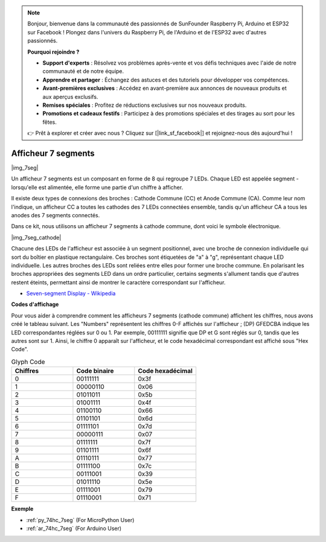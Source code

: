 .. note::

    Bonjour, bienvenue dans la communauté des passionnés de SunFounder Raspberry Pi, Arduino et ESP32 sur Facebook ! Plongez dans l'univers du Raspberry Pi, de l'Arduino et de l'ESP32 avec d'autres passionnés.

    **Pourquoi rejoindre ?**

    - **Support d'experts** : Résolvez vos problèmes après-vente et vos défis techniques avec l'aide de notre communauté et de notre équipe.
    - **Apprendre et partager** : Échangez des astuces et des tutoriels pour développer vos compétences.
    - **Avant-premières exclusives** : Accédez en avant-première aux annonces de nouveaux produits et aux aperçus exclusifs.
    - **Remises spéciales** : Profitez de réductions exclusives sur nos nouveaux produits.
    - **Promotions et cadeaux festifs** : Participez à des promotions spéciales et des tirages au sort pour les fêtes.

    👉 Prêt à explorer et créer avec nous ? Cliquez sur [|link_sf_facebook|] et rejoignez-nous dès aujourd'hui !

.. _cpn_7_segment:

Afficheur 7 segments
======================

|img_7seg|


Un afficheur 7 segments est un composant en forme de 8 qui regroupe 7 LEDs. Chaque LED est appelée segment - lorsqu'elle est alimentée, elle forme une partie d'un chiffre à afficher.

Il existe deux types de connexions des broches : Cathode Commune (CC) et Anode Commune (CA). Comme leur nom l'indique, un afficheur CC a toutes les cathodes des 7 LEDs connectées ensemble, tandis qu'un afficheur CA a tous les anodes des 7 segments connectés.

Dans ce kit, nous utilisons un afficheur 7 segments à cathode commune, dont voici le symbole électronique.

|img_7seg_cathode|

Chacune des LEDs de l'afficheur est associée à un segment positionnel, avec une broche de connexion individuelle qui sort du boîtier en plastique rectangulaire. Ces broches sont étiquetées de "a" à "g", représentant chaque LED individuelle. Les autres broches des LEDs sont reliées entre elles pour former une broche commune. En polarisant les broches appropriées des segments LED dans un ordre particulier, certains segments s'allument tandis que d'autres restent éteints, permettant ainsi de montrer le caractère correspondant sur l'afficheur.


* `Seven-segment Display - Wikipedia <https://en.wikipedia.org/wiki/Seven-segment_display>`_

**Codes d'affichage** 

Pour vous aider à comprendre comment les afficheurs 7 segments (cathode commune) affichent les chiffres, nous avons créé le tableau suivant. Les "Numbers" représentent les chiffres 0-F affichés sur l'afficheur ; (DP) GFEDCBA indique les LED correspondantes réglées sur 0 ou 1. Par exemple, 00111111 signifie que DP et G sont réglés sur 0, tandis que les autres sont sur 1. Ainsi, le chiffre 0 apparaît sur l'afficheur, et le code hexadécimal correspondant est affiché sous "Hex Code".

.. list-table:: Glyph Code
    :widths: 20 20 20
    :header-rows: 1

    *   - Chiffres
        - Code binaire
        - Code hexadécimal
    *   - 0	
        - 00111111	
        - 0x3f
    *   - 1	
        - 00000110	
        - 0x06
    *   - 2	
        - 01011011	
        - 0x5b
    *   - 3	
        - 01001111	
        - 0x4f
    *   - 4	
        - 01100110	
        - 0x66
    *   - 5	
        - 01101101	
        - 0x6d
    *   - 6	
        - 01111101	
        - 0x7d
    *   - 7	
        - 00000111	
        - 0x07
    *   - 8	
        - 01111111	
        - 0x7f
    *   - 9	
        - 01101111	
        - 0x6f
    *   - A	
        - 01110111	
        - 0x77
    *   - B
        - 01111100	
        - 0x7c
    *   - C	
        - 00111001	
        - 0x39
    *   - D	
        - 01011110	
        - 0x5e
    *   - E	
        - 01111001	
        - 0x79
    *   - F	
        - 01110001	
        - 0x71

.. Example
.. -------------------

.. :ref:`Afficheur LED segmenté`



**Exemple**

* :ref:`py_74hc_7seg` (For MicroPython User)
* :ref:`ar_74hc_7seg` (For Arduino User)